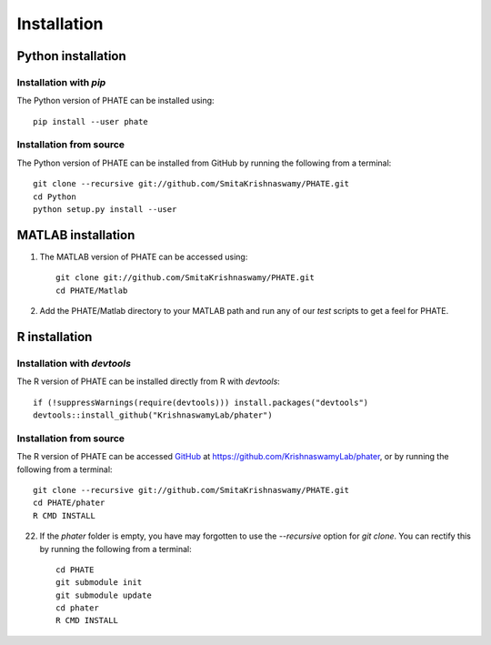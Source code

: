 Installation
============

Python installation
-------------------

Installation with `pip`
~~~~~~~~~~~~~~~~~~~~~~~

The Python version of PHATE can be installed using::

       pip install --user phate

Installation from source
~~~~~~~~~~~~~~~~~~~~~~~~

The Python version of PHATE can be installed from GitHub by running the following from a terminal::

       git clone --recursive git://github.com/SmitaKrishnaswamy/PHATE.git
       cd Python
       python setup.py install --user

MATLAB installation
-------------------

1. The MATLAB version of PHATE can be accessed using::

    git clone git://github.com/SmitaKrishnaswamy/PHATE.git
    cd PHATE/Matlab

2. Add the PHATE/Matlab directory to your MATLAB path and run any of our `test` scripts to get a feel for PHATE.

R installation
--------------

Installation with `devtools`
~~~~~~~~~~~~~~~~~~~~~~~~~~~~

The R version of PHATE can be installed directly from R with `devtools`::

        if (!suppressWarnings(require(devtools))) install.packages("devtools")
        devtools::install_github("KrishnaswamyLab/phater")

Installation from source
~~~~~~~~~~~~~~~~~~~~~~~~

The R version of PHATE can be accessed GitHub_ at `https://github.com/KrishnaswamyLab/phater`__, or by running the following from a terminal::

        git clone --recursive git://github.com/SmitaKrishnaswamy/PHATE.git
        cd PHATE/phater
        R CMD INSTALL

22. If the `phater` folder is empty, you have may forgotten to use the `--recursive` option for `git clone`. You can rectify this by running the following from a terminal::

        cd PHATE
        git submodule init
        git submodule update
        cd phater
        R CMD INSTALL

.. _GitHub: https://github.com/KrishnaswamyLab/phater

__ GitHub_